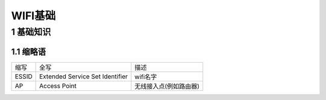 WIFI基础
==========

1 基础知识
------------

1.1 缩略语
*******************

================== ================================ ========================
缩写               全写                             描述
ESSID              Extended Service Set Identifier  wifi名字
AP                 Access Point                     无线接入点(例如路由器)
================== ================================ ========================